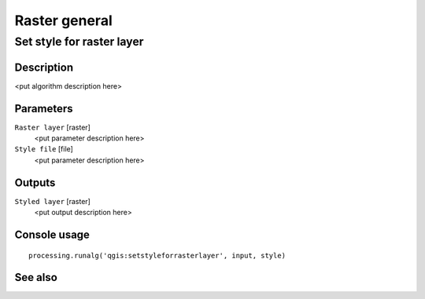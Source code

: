 
Raster general
==============

Set style for raster layer
--------------------------

Description
...........

<put algorithm description here>

Parameters
..........

``Raster layer`` [raster]
  <put parameter description here>

``Style file`` [file]
  <put parameter description here>

Outputs
.......

``Styled layer`` [raster]
  <put output description here>

Console usage
.............

::

  processing.runalg('qgis:setstyleforrasterlayer', input, style)

See also
........

